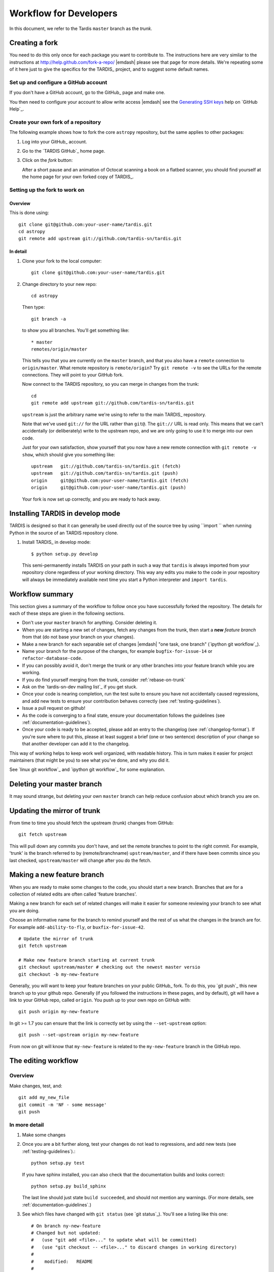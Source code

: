 .. _development-workflow:

=======================
Workflow for Developers
=======================

In this document, we refer to the Tardis ``master`` branch as the *trunk*.

.. _forking:

Creating a fork
===============

You need to do this only once for each package you want to contribute to. The
instructions here are very similar to the instructions at
http://help.github.com/fork-a-repo/ |emdash| please see that page for more
details. We're repeating some of it here just to give the specifics for the
TARDIS_ project, and to suggest some default names.

Set up and configure a GitHub account
-------------------------------------

If you don't have a GitHub account, go to the GitHub_ page and make one.

You then need to configure your account to allow write access |emdash| see
the `Generating SSH keys
<http://help.github.com/articles/generating-ssh-keys>`_ help on `GitHub Help`_.

Create your own fork of a repository
------------------------------------

The following example shows how to fork the core ``astropy`` repository, but
the same applies to other packages:

#. Log into your GitHub_ account.

#. Go to the `TARDIS GitHub`_ home page.

#. Click on the *fork* button:

   .. image:: images/Bootcamp-Fork.png

   After a short pause and an animation of Octocat scanning a book on a flatbed
   scanner, you should find yourself at the home page for your own forked copy
   of TARDIS_.

Setting up the fork to work on
------------------------------

.. _linking-to-upstream:

Overview
^^^^^^^^

This is done using::

    git clone git@github.com:your-user-name/tardis.git
    cd astropy
    git remote add upstream git://github.com/tardis-sn/tardis.git

In detail
^^^^^^^^^

#. Clone your fork to the local computer::

    git clone git@github.com:your-user-name/tardis.git

#. Change directory to your new repo::

    cd astropy

   Then type::

    git branch -a

   to show you all branches.  You'll get something like::

    * master
    remotes/origin/master

   This tells you that you are currently on the ``master`` branch, and
   that you also have a ``remote`` connection to ``origin/master``.
   What remote repository is ``remote/origin``? Try ``git remote -v`` to
   see the URLs for the remote connections.  They will point to your GitHub
   fork.

   Now connect to the TARDIS repository, so you can merge in changes from the
   trunk::

    cd
    git remote add upstream git://github.com/tardis-sn/tardis.git

   ``upstream`` is just the arbitrary name we're using to refer to the main
   TARDIS_ repository.

   Note that we've used ``git://`` for the URL rather than ``git@``. The
   ``git://`` URL is read only. This means that we can't accidentally (or
   deliberately) write to the upstream repo, and we are only going to use it
   to merge into our own code.

   Just for your own satisfaction, show yourself that you now have a new
   remote connection with ``git remote -v show``, which should give you
   something like::

    upstream   git://github.com/tardis-sn/tardis.git (fetch)
    upstream   git://github.com/tardis-sn/tardis.git (push)
    origin     git@github.com:your-user-name/tardis.git (fetch)
    origin     git@github.com:your-user-name/tardis.git (push)

   Your fork is now set up correctly, and you are ready to hack away.

Installing TARDIS in develop mode
==================================

TARDIS is designed so that it can generally be used directly out of the source
tree by using ``import `` when running Python in the source of an
TARDIS repository clone.

#. Install TARDIS_ in develop mode::

       $ python setup.py develop

   This semi-permanently installs TARDIS on your path in such a way that
   ``tardis`` is always imported from your repository clone regardless of your
   working directory.  This way any edits you make to the code in your
   repository will always be immediately available next time you start a Python
   interpreter and ``import tardis``.

Workflow summary
================

This section gives a summary of the workflow to follow once you have
successfully forked the repository. The details for each of these steps are
given in the following sections.

* Don't use your ``master`` branch for anything.  Consider deleting it.

* When you are starting a new set of changes, fetch any changes from the
  trunk, then start a **new** *feature branch* from that (do not base your
  branch on your changes).

* Make a new branch for each separable set of changes |emdash| "one task, one
  branch" (`ipython git workflow`_).

* Name your branch for the purpose of the changes, for example
  ``bugfix-for-issue-14`` or ``refactor-database-code``.

* If you can possibly avoid it, don't merge the trunk or any other branches into
  your feature branch while you are working.

* If you do find yourself merging from the trunk, consider
  :ref:`rebase-on-trunk`

* Ask on the `tardis-sn-dev mailing list`_ if you get stuck.

* Once your code is nearing completion, run the test suite to ensure
  you have not accidentally caused regressions, and add new tests to ensure
  your contribution behaves correctly (see :ref:`testing-guidelines`).

* Issue a pull request on github!

* As the code is converging to a final state, ensure your
  documentation follows the guidelines (see :ref:`documentation-guidelines`).

* Once your code is ready to be accepted, please add an entry to the changelog
  (see :ref:`changelog-format`).  If you're sure where to put this, please at
  least suggest a brief (one or two sentence) description of your change so
  that another developer can add it to the changelog.

This way of working helps to keep work well organized, with readable history.
This in turn makes it easier for project maintainers (that might be you) to
see what you've done, and why you did it.

See `linux git workflow`_ and `ipython git workflow`_ for some explanation.

Deleting your master branch
===========================

It may sound strange, but deleting your own ``master`` branch can help reduce
confusion about which branch you are on.

.. _update-mirror-trunk:

Updating the mirror of trunk
============================

From time to time you should fetch the upstream (trunk) changes from GitHub::

   git fetch upstream

This will pull down any commits you don't have, and set the remote branches to
point to the right commit. For example, 'trunk' is the branch referred to by
(remote/branchname) ``upstream/master``, and if there have been commits since
you last checked, ``upstream/master`` will change after you do the fetch.

.. _make-feature-branch:

Making a new feature branch
===========================

When you are ready to make some changes to the code, you should start a new
branch. Branches that are for a collection of related edits are often called
'feature branches'.

Making a new branch for each set of related changes will make it easier for
someone reviewing your branch to see what you are doing.

Choose an informative name for the branch to remind yourself and the rest of
us what the changes in the branch are for. For example ``add-ability-to-fly``,
or ``buxfix-for-issue-42``.

::

    # Update the mirror of trunk
    git fetch upstream

    # Make new feature branch starting at current trunk
    git checkout upstream/master # checking out the newest master versio
    git checkout -b my-new-feature

Generally, you will want to keep your feature branches on your public GitHub_
fork. To do this, you `git push`_ this new branch up to your
github repo. Generally (if you followed the instructions in these pages, and
by default), git will have a link to your GitHub repo, called ``origin``. You
push up to your own repo on GitHub with::

   git push origin my-new-feature

In git >= 1.7 you can ensure that the link is correctly set by using the
``--set-upstream`` option::

   git push --set-upstream origin my-new-feature

From now on git will know that ``my-new-feature`` is related to the
``my-new-feature`` branch in the GitHub repo.

.. _edit-flow:

The editing workflow
====================

Overview
--------

Make changes, test, and::

   git add my_new_file
   git commit -m 'NF - some message'
   git push

In more detail
--------------

#. Make some changes

#. Once you are a bit further along, test your changes do not lead to
   regressions, and add new tests (see :ref:`testing-guidelines`).::

     python setup.py test

   If you have sphinx installed, you can also check that the documentation
   builds and looks correct::

     python setup.py build_sphinx

   The last line should just state ``build succeeded``, and should not mention
   any warnings.  (For more details, see :ref:`documentation-guidelines`.)

#. See which files have changed with ``git status`` (see `git status`_).
   You'll see a listing like this one::

     # On branch ny-new-feature
     # Changed but not updated:
     #   (use "git add <file>..." to update what will be committed)
     #   (use "git checkout -- <file>..." to discard changes in working directory)
     #
     #    modified:   README
     #
     # Untracked files:
     #   (use "git add <file>..." to include in what will be committed)
     #
     #    INSTALL
     no changes added to commit (use "git add" and/or "git commit -a")

#. Check what the actual changes are with ``git diff`` (see `git diff`_).

#. Add any new files to version control with ``git add new_file_name`` (see
   `git add`_).

#. Add any modified files that you want to commit using
   ``git add modified_file_name``  (see `git add`_).

#. Once you are ready to commit, check with ``git status`` which files are
   about to be committed::

    # Changes to be committed:
    #   (use "git reset HEAD <file>..." to unstage)
    #
    #    modified:   README

   Then use ``git commit -m 'A commit message'``. The ``m`` flag just
   signals that you're going to type a message on the command line. The `git
   commit`_ manual page might also be useful.

#. Push the changes up to your forked repo on GitHub with ``git push`` (see
   `git push`_).

Asking for your changes to be reviewed and/or merged
====================================================

When you are ready to ask for someone to review your code and consider a merge:

#. Go to the URL of your forked repo, e.g.,
   ``http://github.com/your-user-name/astropy``.

#. Use the 'Switch Branches' dropdown menu near the top left of the page to
   select the branch with your changes:

   .. image:: branch_dropdown.png

#. Click on the 'Pull request' button:

   .. image:: pull_button.png

   Enter a title for the set of changes, and some explanation of what you've
   done. If there is anything you'd like particular attention for, like a
   complicated change or some code you are not happy with, add the details
   here.

   If you don't think your request is ready to be merged, just say so in your
   pull request message.  This is still a good way to start a preliminary
   code review.

.. _using-virtualenv:

Making sure your Pull request stays up-to-date
==============================================

More often then not it will take a few days until a Pull Request is
merged as the community gives feedback and/or you add new fixes. During this
time often other pull requests are merged and the master branch evolves further.
To make sure that your changes are still working on the new master you want to
*rebase* your branch ontop of the evolved master


Rebasing on trunk
-----------------

Let's say you thought of some work you'd like to do. You
:ref:`update-mirror-trunk` and :ref:`make-feature-branch` called
``cool-feature``. At this stage trunk is at some commit, let's call it E. Now
you make some new commits on your ``cool-feature`` branch, let's call them A,
B, C. Maybe your changes take a while, or you come back to them after a while.
In the meantime, trunk has progressed from commit E to commit (say) G::

          A---B---C cool-feature
         /
    D---E---F---G trunk

At this stage you consider merging trunk into your feature branch, and you
remember that this here page sternly advises you not to do that, because the
history will get messy. Most of the time you can just ask for a review, and
not worry that trunk has got a little ahead. But sometimes, the changes in
trunk might affect your changes, and you need to harmonize them. In this
situation you may prefer to do a rebase.

Rebase takes your changes (A, B, C) and replays them as if they had been made
to the current state of ``trunk``. In other words, in this case, it takes the
changes represented by A, B, C and replays them on top of G. After the rebase,
your history will look like this::

                  A'--B'--C' cool-feature
                 /
    D---E---F---G trunk

See `rebase without tears`_ for more detail.

To do a rebase on trunk::

    # Update the mirror of trunk
    git fetch upstream

    # Go to the feature branch
    git checkout cool-feature

    # Make a backup in case you mess up
    git branch tmp cool-feature

    # Rebase cool-feature onto trunk
    git rebase --onto upstream/master upstream/master cool-feature

In this situation, where you are already on branch ``cool-feature``, the last
command can be written more succinctly as::

    git rebase upstream/master

When all looks good you can delete your backup branch::

   git branch -D tmp

If it doesn't look good you may need to have a look at
:ref:`recovering-from-mess-up`.

If you have made changes to files that have also changed in trunk, this may
generate merge conflicts that you need to resolve - see the `git rebase`_ man
page for some instructions at the end of the "Description" section. There is
some related help on merging in the git user manual - see `resolving a
merge`_.

If your feature branch is already on GitHub and you rebase, you will have to
force push the branch; a normal push would give an error. If the branch you
rebased is called ``cool-feature`` and your GitHub fork is available as the
remote called ``origin``, you use this command to force-push::

   git push -f origin cool-feature

Note that this will overwrite the branch on GitHub, i.e. this is one of the few
ways you can actually lose commits with git. Also note that it is never allowed
to force push to the main astropy repo (typically called ``upstream``), because
this would re-write commit history and thus cause problems for all others.

.. _recovering-from-mess-up:

Recovering from mess-ups
------------------------

Sometimes, you mess up merges or rebases. Luckily, in git it is relatively
straightforward to recover from such mistakes.

If you mess up during a rebase::

   git rebase --abort

If you notice you messed up after the rebase::

   # Reset branch back to the saved point
   git reset --hard tmp

If you forgot to make a backup branch::

   # Look at the reflog of the branch
   git reflog show cool-feature

   8630830 cool-feature@{0}: commit: BUG: io: close file handles immediately
   278dd2a cool-feature@{1}: rebase finished: refs/heads/my-feature-branch onto 11ee694744f2552d
   26aa21a cool-feature@{2}: commit: BUG: lib: make seek_gzip_factory not leak gzip obj
   ...

   # Reset the branch to where it was before the botched rebase
   git reset --hard cool-feature@{2}


Reviewing and helping others with Pull Requests
===============================================

Github offers an extensive array of tools to comment on Pull Requests (line
based, normal forum-like discussion, etc.). This system is described here in
detail `<http://help.github.com/articles/using-pull-requests>`_.

However sometimes, it is easier to just add a few changes yourself to quickly
show what you would suggest to be changed. So it is possible to make a
Pull Request on a Pull Request.

There are several ways to do this, but the easiest is to first make sure
that your local git-repository understands the concept of pull-requests.
So just add in your <my-project>/.git/config the following line to your remote
upstream::

    [remote "upstream"]
        url = git@github.com:tardis-sn/tardis.git
        fetch = +refs/heads/*:refs/remotes/upstream/*
        fetch = +refs/pull/*/head:refs/remotes/upstream/pr/*


Then fetch from `upstream` again::

    git fetch upstream
    remote: Counting objects: 77, done.
    remote: Compressing objects: 100% (72/72), done.
    remote: Total 77 (delta 44), reused 9 (delta 5)
    Unpacking objects: 100% (77/77), done.
    From github.com:tardis-sn/tardis
       b8306de..2f47ee5  master     -> upstream/master
     * [new ref]         refs/pull/116/head -> upstream/pr/116
     * [new ref]         refs/pull/117/head -> upstream/pr/117
     * [new ref]         refs/pull/118/head -> upstream/pr/118

and now it is possible to *check out* a the pull request branch, in this case PR
116::

    git checkout upstream/pr/116
    git checkout upstream/pr/116
    Note: checking out 'upstream/pr/116'.

    You are in 'detached HEAD' state. You can look around, make experimental
    changes and commit them, and you can discard any commits you make in this
    state without impacting any branches by performing another checkout.

    If you want to create a new branch to retain commits you create, you may
    do so (now or later) by using -b with the checkout command again. Example:

      git checkout -b new_branch_name

    HEAD is now at b1f32ba... added the git workflow still WIP

Finally, you can make a new branch `git checkout -b helping-with-PR116` and work
implement your work.

After committing your changes you push your change to your repository
`git push origin helping-with-PR116`.

 

